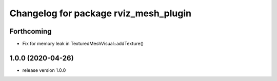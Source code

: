 ^^^^^^^^^^^^^^^^^^^^^^^^^^^^^^^^^^^^^^
Changelog for package rviz_mesh_plugin
^^^^^^^^^^^^^^^^^^^^^^^^^^^^^^^^^^^^^^

Forthcoming
-----------
* Fix for memory leak in TexturedMeshVisual::addTexture() 

1.0.0 (2020-04-26)
------------------
* release version 1.0.0
